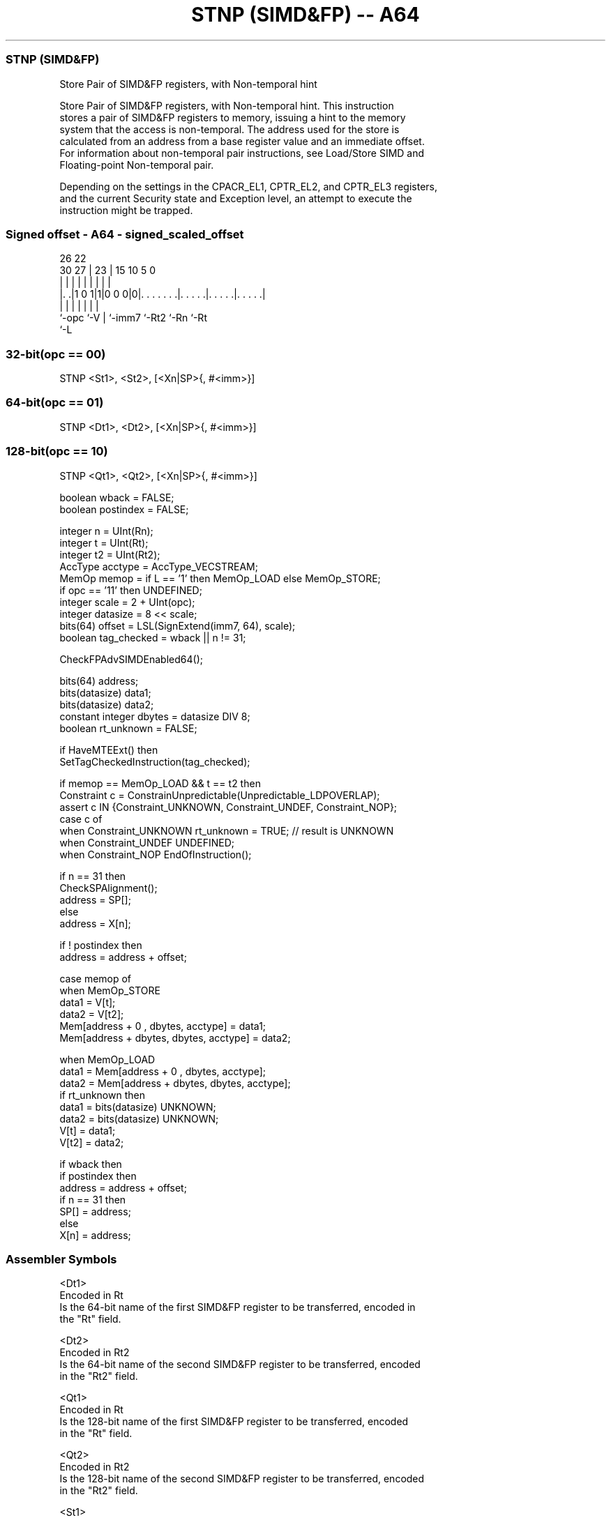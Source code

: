 .nh
.TH "STNP (SIMD&FP) -- A64" "7" " "  "instruction" "fpsimd"
.SS STNP (SIMD&FP)
 Store Pair of SIMD&FP registers, with Non-temporal hint

 Store Pair of SIMD&FP registers, with Non-temporal hint. This instruction
 stores a pair of SIMD&FP registers to memory, issuing a hint to the memory
 system that the access is non-temporal. The address used for the store is
 calculated from an address from a base register value and an immediate offset.
 For information about non-temporal pair instructions, see Load/Store SIMD and
 Floating-point Non-temporal pair.

 Depending on the settings in the CPACR_EL1, CPTR_EL2, and CPTR_EL3 registers,
 and the current Security state and Exception level, an attempt to execute the
 instruction might be trapped.



.SS Signed offset - A64 - signed_scaled_offset
 
                                                                   
                                                                   
             26      22                                            
     30    27 |    23 |            15        10         5         0
      |     | |     | |             |         |         |         |
  |. .|1 0 1|1|0 0 0|0|. . . . . . .|. . . . .|. . . . .|. . . . .|
  |         |       | |             |         |         |
  `-opc     `-V     | `-imm7        `-Rt2     `-Rn      `-Rt
                    `-L
  
  
 
.SS 32-bit(opc == 00)
 
 STNP  <St1>, <St2>, [<Xn|SP>{, #<imm>}]
.SS 64-bit(opc == 01)
 
 STNP  <Dt1>, <Dt2>, [<Xn|SP>{, #<imm>}]
.SS 128-bit(opc == 10)
 
 STNP  <Qt1>, <Qt2>, [<Xn|SP>{, #<imm>}]
 
 boolean wback  = FALSE;
 boolean postindex = FALSE;
 
 integer n = UInt(Rn);
 integer t = UInt(Rt);
 integer t2 = UInt(Rt2);
 AccType acctype = AccType_VECSTREAM;
 MemOp memop = if L == '1' then MemOp_LOAD else MemOp_STORE;
 if opc == '11' then UNDEFINED;
 integer scale = 2 + UInt(opc);
 integer datasize = 8 << scale;
 bits(64) offset = LSL(SignExtend(imm7, 64), scale);
 boolean tag_checked = wback || n != 31;
 
 CheckFPAdvSIMDEnabled64();
 
 bits(64) address;
 bits(datasize) data1;
 bits(datasize) data2;
 constant integer dbytes = datasize DIV 8;
 boolean rt_unknown = FALSE;
 
 if HaveMTEExt() then
     SetTagCheckedInstruction(tag_checked);
 
 if memop == MemOp_LOAD && t == t2 then
     Constraint c = ConstrainUnpredictable(Unpredictable_LDPOVERLAP);
     assert c IN {Constraint_UNKNOWN, Constraint_UNDEF, Constraint_NOP};
     case c of
         when Constraint_UNKNOWN    rt_unknown = TRUE;    // result is UNKNOWN
         when Constraint_UNDEF      UNDEFINED;
         when Constraint_NOP        EndOfInstruction();
 
 if n == 31 then
     CheckSPAlignment();
     address = SP[];
 else
     address = X[n];
 
 if ! postindex then
     address = address + offset;
 
 case memop of
     when MemOp_STORE
         data1 = V[t];
         data2 = V[t2];
         Mem[address + 0     , dbytes, acctype] = data1;
         Mem[address + dbytes, dbytes, acctype] = data2;
 
     when MemOp_LOAD
         data1 = Mem[address + 0     , dbytes, acctype];
         data2 = Mem[address + dbytes, dbytes, acctype];
         if rt_unknown then
             data1 = bits(datasize) UNKNOWN;
             data2 = bits(datasize) UNKNOWN;
         V[t]  = data1;
         V[t2] = data2;
 
 if wback then
     if postindex then
         address = address + offset;
     if n == 31 then
         SP[] = address;
     else
         X[n] = address;
 

.SS Assembler Symbols

 <Dt1>
  Encoded in Rt
  Is the 64-bit name of the first SIMD&FP register to be transferred, encoded in
  the "Rt" field.

 <Dt2>
  Encoded in Rt2
  Is the 64-bit name of the second SIMD&FP register to be transferred, encoded
  in the "Rt2" field.

 <Qt1>
  Encoded in Rt
  Is the 128-bit name of the first SIMD&FP register to be transferred, encoded
  in the "Rt" field.

 <Qt2>
  Encoded in Rt2
  Is the 128-bit name of the second SIMD&FP register to be transferred, encoded
  in the "Rt2" field.

 <St1>
  Encoded in Rt
  Is the 32-bit name of the first SIMD&FP register to be transferred, encoded in
  the "Rt" field.

 <St2>
  Encoded in Rt2
  Is the 32-bit name of the second SIMD&FP register to be transferred, encoded
  in the "Rt2" field.

 <Xn|SP>
  Encoded in Rn
  Is the 64-bit name of the general-purpose base register or stack pointer,
  encoded in the "Rn" field.

 <imm>
  Encoded in imm7
  For the 32-bit variant: is the optional signed immediate byte offset, a
  multiple of 4 in the range -256 to 252, defaulting to 0 and encoded in the
  "imm7" field as <imm>/4.

 <imm>
  Encoded in imm7
  For the 64-bit variant: is the optional signed immediate byte offset, a
  multiple of 8 in the range -512 to 504, defaulting to 0 and encoded in the
  "imm7" field as <imm>/8.

 <imm>
  Encoded in imm7
  For the 128-bit variant: is the optional signed immediate byte offset, a
  multiple of 16 in the range -1024 to 1008, defaulting to 0 and encoded in the
  "imm7" field as <imm>/16.



.SS Operation

 CheckFPAdvSIMDEnabled64();
 
 bits(64) address;
 bits(datasize) data1;
 bits(datasize) data2;
 constant integer dbytes = datasize DIV 8;
 boolean rt_unknown = FALSE;
 
 if HaveMTEExt() then
     SetTagCheckedInstruction(tag_checked);
 
 if memop == MemOp_LOAD && t == t2 then
     Constraint c = ConstrainUnpredictable(Unpredictable_LDPOVERLAP);
     assert c IN {Constraint_UNKNOWN, Constraint_UNDEF, Constraint_NOP};
     case c of
         when Constraint_UNKNOWN    rt_unknown = TRUE;    // result is UNKNOWN
         when Constraint_UNDEF      UNDEFINED;
         when Constraint_NOP        EndOfInstruction();
 
 if n == 31 then
     CheckSPAlignment();
     address = SP[];
 else
     address = X[n];
 
 if ! postindex then
     address = address + offset;
 
 case memop of
     when MemOp_STORE
         data1 = V[t];
         data2 = V[t2];
         Mem[address + 0     , dbytes, acctype] = data1;
         Mem[address + dbytes, dbytes, acctype] = data2;
 
     when MemOp_LOAD
         data1 = Mem[address + 0     , dbytes, acctype];
         data2 = Mem[address + dbytes, dbytes, acctype];
         if rt_unknown then
             data1 = bits(datasize) UNKNOWN;
             data2 = bits(datasize) UNKNOWN;
         V[t]  = data1;
         V[t2] = data2;
 
 if wback then
     if postindex then
         address = address + offset;
     if n == 31 then
         SP[] = address;
     else
         X[n] = address;


.SS Operational Notes

 
 If PSTATE.DIT is 1, the timing of this instruction is insensitive to the value of the data being loaded or stored.

